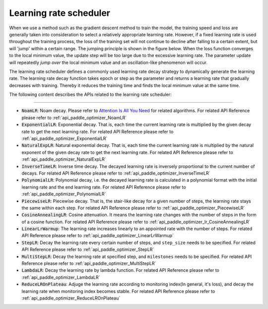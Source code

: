 .. _api_guide_learning_rate_scheduler_en:

########################
Learning rate scheduler
########################

When we use a method such as the gradient descent method to train the model, the training speed and loss are generally taken into consideration to select a relatively appropriate learning rate. However, if a fixed learning rate is used throughout the training process, the loss of the training set will not continue to decline after falling to a certain extent, but will 'jump' within a certain range. The jumping principle is shown in the figure below. When the loss function converges to the local minimum value, the update step will be too large due to the excessive learning rate. The parameter update will repeatedly *jump over* the local minimum value and an oscillation-like phenomenon will occur.

.. image:: ../../../images/learning_rate_scheduler.png
    :scale: 80 %
    :align: center


The learning rate scheduler defines a commonly used learning rate decay strategy to dynamically generate the learning rate. The learning rate decay function takes epoch or step as the parameter and returns a learning rate that gradually decreases with training. Thereby it reduces the training time and finds the local minimum value at the same time.

The following content describes the APIs related to the learning rate scheduler:

======

* :code:`NoamLR`: Noam decay. Please refer to `Attention Is All You Need <https://arxiv.org/pdf/1706.03762.pdf>`_ for related algorithms. For related API Reference please refer to :ref:`api_paddle_optimizer_NoamLR`

* :code:`ExponentialLR`: Exponential decay. That is, each time the current learning rate is multiplied by the given decay rate to get the next learning rate. For related API Reference please refer to :ref:`api_paddle_optimizer_ExponentialLR`

* :code:`NaturalExpLR`: Natural exponential decay. That is, each time the current learning rate is multiplied by the natural exponent of the given decay rate to get the next learning rate. For related API Reference please refer to :ref:`api_paddle_optimizer_NaturalExpLR`

* :code:`InverseTimeLR`: Inverse time decay. The decayed learning rate is inversely proportional to the current number of decays. For related API Reference please refer to :ref:`api_paddle_optimizer_InverseTimeLR`

* :code:`PolynomialLR`: Polynomial decay, i.e. the decayed learning rate is calculated in a polynomial format with the initial learning rate and the end learning rate. For related API Reference please refer to :ref:`api_paddle_optimizer_PolynomialLR`

* :code:`PiecewiseLR`: Piecewise decay. That is, the stair-like decay for a given number of steps, the learning rate stays the same within each step. For related API Reference please refer to :ref:`api_paddle_optimizer_PiecewiseLR`

* :code:`CosineAnnealingLR`: Cosine attenuation. It means the learning rate changes with the number of steps in the form of a cosine function. For related API Reference please refer to :ref:`api_paddle_optimizer_lr_CosineAnnealingLR`

* :code:`LinearLrWarmup`: The learning rate increases linearly to an appointed rate with the number of steps. For related API Reference please refer to :ref:`api_paddle_optimizer_LinearLrWarmup`

* :code:`StepLR`: Decay the learning rate every certain number of steps, and ``step_size`` needs to be specified. For related API Reference please refer to :ref:`api_paddle_optimizer_StepLR`

* :code:`MultiStepLR`: Decay the learning rate at specified step, and ``milestones`` needs to be specified. For related API Reference please refer to :ref:`api_paddle_optimizer_MultiStepLR`

* :code:`LambdaLR`: Decay the learning rate by lambda function. For related API Reference please refer to :ref:`api_paddle_optimizer_LambdaLR`

* :code:`ReduceLROnPlateau`: Adjuge the learning rate according to monitoring index(In general, it's loss), and decay the learning rate when monitoring index becomes stable. For related API Reference please refer to :ref:`api_paddle_optimizer_ReduceLROnPlateau`

